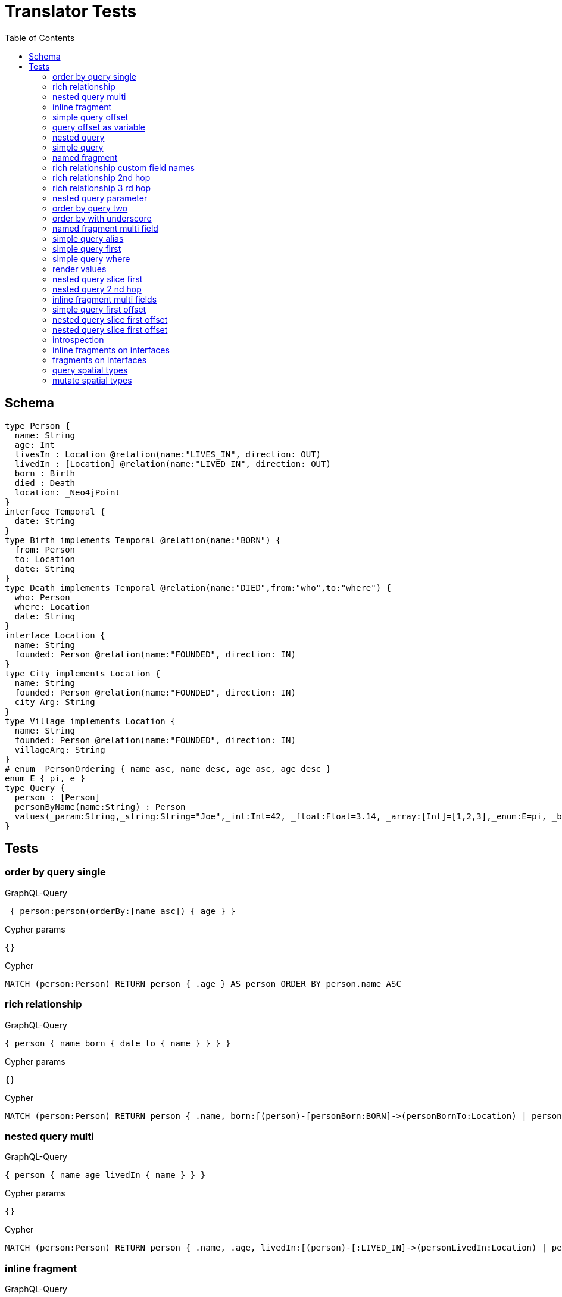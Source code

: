 :toc:
= Translator Tests

== Schema

[source,graphql,schema=true]
----
type Person {
  name: String
  age: Int
  livesIn : Location @relation(name:"LIVES_IN", direction: OUT)
  livedIn : [Location] @relation(name:"LIVED_IN", direction: OUT)
  born : Birth
  died : Death
  location: _Neo4jPoint
}
interface Temporal {
  date: String
}
type Birth implements Temporal @relation(name:"BORN") {
  from: Person
  to: Location
  date: String
}
type Death implements Temporal @relation(name:"DIED",from:"who",to:"where") {
  who: Person
  where: Location
  date: String
}
interface Location {
  name: String
  founded: Person @relation(name:"FOUNDED", direction: IN)
}
type City implements Location {
  name: String
  founded: Person @relation(name:"FOUNDED", direction: IN)
  city_Arg: String
}
type Village implements Location {
  name: String
  founded: Person @relation(name:"FOUNDED", direction: IN)
  villageArg: String
}
# enum _PersonOrdering { name_asc, name_desc, age_asc, age_desc }
enum E { pi, e }
type Query {
  person : [Person]
  personByName(name:String) : Person
  values(_param:String,_string:String="Joe",_int:Int=42, _float:Float=3.14, _array:[Int]=[1,2,3],_enum:E=pi, _boolean:Boolean=false,_null:String=null) : Person
}
----

== Tests

=== order by query single

.GraphQL-Query
[source,graphql]
----
 { person:person(orderBy:[name_asc]) { age } }
----

.Cypher params
[source,json]
----
{}
----

.Cypher
[source,cypher]
----
MATCH (person:Person) RETURN person { .age } AS person ORDER BY person.name ASC
----

=== rich relationship

.GraphQL-Query
[source,graphql]
----
{ person { name born { date to { name } } } }
----

.Cypher params
[source,json]
----
{}
----

.Cypher
[source,cypher]
----
MATCH (person:Person) RETURN person { .name, born:[(person)-[personBorn:BORN]->(personBornTo:Location) | personBorn { .date, to:personBornTo { .name } }][0] } AS person
----

=== nested query multi

.GraphQL-Query
[source,graphql]
----
{ person { name age livedIn { name } } }
----

.Cypher params
[source,json]
----
{}
----

.Cypher
[source,cypher]
----
MATCH (person:Person) RETURN person { .name, .age, livedIn:[(person)-[:LIVED_IN]->(personLivedIn:Location) | personLivedIn { .name }] } AS person
----

=== inline fragment

.GraphQL-Query
[source,graphql]
----
 query { person { ... on Person { name } } }
----

.Cypher params
[source,json]
----
{}
----

.Cypher
[source,cypher]
----
MATCH (person:Person) RETURN person { .name } AS person
----

=== simple query offset

.GraphQL-Query
[source,graphql]
----
 { person:person(offset:3) { age } }
----

.Cypher params
[source,json]
----
{
  "personOffset": 3
}
----

.Cypher
[source,cypher]
----
MATCH (person:Person)
RETURN person { .age } AS person SKIP $personOffset
----

=== query offset as variable

.GraphQL-Query
[source,graphql]
----
query getPersons($offset: Int){
  person(offset: $offset) {
    age
  }
}
----

.Query variables
[source,json,request=true]
----
{
  "offset": 10
}
----

.Cypher params
[source,json]
----
{
  "personOffset": 10
}
----

.Cypher
[source,cypher]
----
MATCH (person:Person) RETURN person { .age } AS person SKIP $personOffset
----

=== nested query

.GraphQL-Query
[source,graphql]
----
{ person { name age livesIn { name } } }
----

.Cypher params
[source,json]
----
{}
----

.Cypher
[source,cypher]
----
MATCH (person:Person) RETURN person { .name, .age, livesIn:[(person)-[:LIVES_IN]->(personLivesIn:Location) | personLivesIn { .name }][0] } AS person
----

=== simple query

.GraphQL-Query
[source,graphql]
----
{ person { name age } }
----

.Cypher params
[source,json]
----
{}
----

.Cypher
[source,cypher]
----
MATCH (person:Person) RETURN person { .name, .age } AS person
----

=== named fragment

.GraphQL-Query
[source,graphql]
----
 query { person { ...name } } fragment name on Person { name }
----

.Cypher params
[source,json]
----
{}
----

.Cypher
[source,cypher]
----
MATCH (person:Person) RETURN person { .name } AS person
----

=== rich relationship custom field names

.GraphQL-Query
[source,graphql]
----
{ person { name died { date where { name } } } }
----

.Cypher params
[source,json]
----
{}
----

.Cypher
[source,cypher]
----
MATCH (person:Person) RETURN person { .name, died:[(person)-[personDied:DIED]->(personDiedWhere:Location) | personDied { .date, where:personDiedWhere { .name } }][0] } AS person
----

=== rich relationship 2nd hop

.GraphQL-Query
[source,graphql]
----
{ person { name born { date to { name founded { name } } } } }
----

.Cypher params
[source,json]
----
{}
----

.Cypher
[source,cypher]
----
MATCH (person:Person)
RETURN person {
  .name,
  born:[(person)-[personBorn:BORN]->(personBornTo:Location) | personBorn {
    .date,
    to:personBornTo {
      .name,
      founded:[(personBornTo)<-[:FOUNDED]-(personBornToFounded:Person) | personBornToFounded {
        .name
      }][0]
    }
  }][0]
} AS person
----

=== rich relationship 3 rd hop

.GraphQL-Query
[source,graphql]
----
{ person { name born { date to { name founded { name born { date to { name } } } } } } }
----

.Cypher params
[source,json]
----
{}
----

.Cypher
[source,cypher]
----
MATCH (person:Person) RETURN person { .name, born:[(person)-[personBorn:BORN]->(personBornTo:Location) | personBorn { .date, to:personBornTo { .name, founded:[(personBornTo)<-[:FOUNDED]-(personBornToFounded:Person) | personBornToFounded { .name, born:[(personBornToFounded)-[personBornToFoundedBorn:BORN]->(personBornToFoundedBornTo:Location) | personBornToFoundedBorn { .date, to:personBornToFoundedBornTo { .name } }][0] }][0] } }][0] } AS person
----

=== nested query parameter

.GraphQL-Query
[source,graphql]
----
{ person { name age livesIn(name:"Berlin") { name } } }
----

.Cypher params
[source,json]
----
{"personLivesInName":"Berlin"}
----

.Cypher
[source,cypher]
----
MATCH (person:Person) RETURN person { .name, .age, livesIn:[(person)-[:LIVES_IN]->(personLivesIn:Location) WHERE personLivesIn.name = $personLivesInName | personLivesIn { .name }][0] } AS person
----

=== order by query two

.GraphQL-Query
[source,graphql]
----
 { person:person(orderBy:[age_desc, name_asc]) { age } }
----

.Cypher params
[source,json]
----
{}
----

.Cypher
[source,cypher]
----
MATCH (person:Person) RETURN person { .age } AS person ORDER BY person.age DESC, person.name ASC
----

=== order by with underscore

.GraphQL-Query
[source,graphql]
----
 { location(orderBy:[city_Arg_desc]) { name } }
----

.Cypher params
[source,json]
----
{}
----

.Cypher
[source,cypher]
----
MATCH (location: Location)
RETURN location { .name } AS location
ORDER BY location.city_Arg DESC
----

=== named fragment multi field

.GraphQL-Query
[source,graphql]
----
  fragment details on Person { name, age } query { person { ...details } }
----

.Cypher params
[source,json]
----
{}
----

.Cypher
[source,cypher]
----
MATCH (person:Person) RETURN person { .name, .age } AS person
----

=== simple query alias

.GraphQL-Query
[source,graphql]
----
{ foo:person {n:name } }
----

.Cypher params
[source,json]
----
{}
----

.Cypher
[source,cypher]
----
MATCH (foo:Person) RETURN foo { n:foo.name } AS foo
----

=== simple query first

.GraphQL-Query
[source,graphql]
----
 { person:person(first:2) { age } }
----

.Cypher params
[source,json]
----
{
  "personFirst": 2
}
----

.Cypher
[source,cypher]
----
MATCH (person:Person)
RETURN person { .age } AS person LIMIT $personFirst
----

=== simple query where

.GraphQL-Query
[source,graphql]
----
 { person:personByName(name:"Joe") { age } }
----

.Cypher params
[source,json]
----
{"personName":"Joe"}
----

.Cypher
[source,cypher]
----
MATCH (person:Person) WHERE person.name = $personName RETURN person { .age } AS person
----

=== render values

.GraphQL-Query
[source,graphql]
----
query($_param:String) { p:values(_param:$_param) { age } }
----

.Query variables
[source,json,request=true]
----
{"_param":"foo"}
----

.Cypher params
[source,json]
----
{
  "_param": "foo",
  "p_string": "Joe",
  "p_int": 42,
  "p_float": 3.14,
  "p_array": [ 1, 2, 3 ],
  "p_enum": "pi",
  "p_boolean": false
}
----

.Cypher
[source,cypher]
----
MATCH (p:Person)
WHERE p._param = $_param
  AND p._string = $p_string
  AND p._int = $p_int
  AND p._float = $p_float
  AND p._array = $p_array
  AND p._enum = $p_enum
  AND p._boolean = $p_boolean
RETURN p { .age } AS p
----

SLF4J: Failed to load class "org.slf4j.impl.StaticLoggerBinder".
SLF4J: Defaulting to no-operation (NOP) logger implementation
SLF4J: See http://www.slf4j.org/codes.html#StaticLoggerBinder for further details.
=== nested query slice offset

.GraphQL-Query
[source,graphql]
----
{ person { livedIn(offset:3) { name } } }
----

.Cypher params
[source,json]
----
{
  "personLivedInOffset": 3
}
----

.Cypher
[source,cypher]
----
MATCH (person:Person)
RETURN person {
  livedIn:[(person)-[:LIVED_IN]->(personLivedIn:Location) | personLivedIn {
    .name
  }][$personLivedInOffset..]
} AS person
----

=== nested query slice first

.GraphQL-Query
[source,graphql]
----
{ person { livedIn(first:2) { name } } }
----

.Cypher params
[source,json]
----
{
  "personLivedInFirst": 2
}
----

.Cypher
[source,cypher]
----
MATCH (person:Person)
RETURN person {
  livedIn:[(person)-[:LIVED_IN]->(personLivedIn:Location) | personLivedIn {
    .name
  }][0..$personLivedInFirst]
} AS person
----

=== nested query 2 nd hop

.GraphQL-Query
[source,graphql]
----
{ person { name age livesIn { name founded {name}} } }
----

.Cypher params
[source,json]
----
{}
----

.Cypher
[source,cypher]
----
MATCH (person:Person) RETURN person { .name, .age, livesIn:[(person)-[:LIVES_IN]->(personLivesIn:Location) | personLivesIn { .name, founded:[(personLivesIn)<-[:FOUNDED]-(personLivesInFounded:Person) | personLivesInFounded { .name }][0] }][0] } AS person
----

=== inline fragment multi fields

.GraphQL-Query
[source,graphql]
----
query { person { ... on Person { name,age } } }
----

.Cypher params
[source,json]
----
{}
----

.Cypher
[source,cypher]
----
MATCH (person:Person) RETURN person { .name, .age } AS person
----

=== simple query first offset

.GraphQL-Query
[source,graphql]
----
 { person:person(first:2,offset:3) { age } }
----

.Cypher params
[source,json]
----
{
  "personFirst": 2,
  "personOffset": 3
}
----

.Cypher
[source,cypher]
----
MATCH (person:Person)
RETURN person { .age } AS person SKIP $personOffset LIMIT $personFirst
----

=== nested query slice first offset

.GraphQL-Query
[source,graphql]
----
{ person { livedIn(first:2,offset:3) { name } } }
----

.Cypher params
[source,json]
----
{
  "personLivedInOffset": 3,
  "personLivedInFirst": 2
}
----

.Cypher
[source,cypher]
----
MATCH (person:Person)
RETURN person {
  livedIn:[(person)-[:LIVED_IN]->(personLivedIn:Location) | personLivedIn {
    .name
  }][$personLivedInOffset.. $personLivedInOffset + $personLivedInFirst]
} AS person
----

=== nested query slice first offset

.GraphQL-Query
[source,graphql]
----
{ location { name __typename } }
----

.Cypher params
[source,json]
----
{
  "locationValidTypes": [
    "City",
    "Village"
  ]
}
----

.Cypher
[source,cypher]
----
MATCH (location:Location)
RETURN location {
  .name,
  __typename: head( [ label IN labels(location) WHERE label IN $locationValidTypes ] )
} AS location
----

=== introspection

.GraphQL-Query
[source,graphql]
----
{
  person {
    name
    __typename
    born {
      __typename
    }
  }
}
----

.Cypher params
[source,json]
----
{
  "personValidTypes":["Person"]
}
----

.Cypher
[source,cypher]
----
MATCH (person:Person)
RETURN person {
  .name,
  __typename: head( [ label IN labels(person) WHERE label IN $personValidTypes ] ),
  born:[(person)-[personBorn:BORN]->(personBornTo:Location) | personBorn {
    __typename: 'Birth'
  }][0]
} AS person
----

=== inline fragments on interfaces

.GraphQL-Query
[source,graphql]
----
{
  location {
    name
    __typename
    ... on City {
      city_Arg
    }
    ... on Village {
      villageArg
    }
  }
}
----

.Cypher params
[source,json]
----
{
  "locationValidTypes":["City","Village"]
}
----

.Cypher
[source,cypher]
----
MATCH (location:Location)
RETURN location {
  .name,
  __typename: head( [ label IN labels(location) WHERE label IN $locationValidTypes ] ),
  .city_Arg,
  .villageArg
} AS location
----

=== fragments on interfaces

.GraphQL-Query
[source,graphql]
----
query {
  location {
    ...details
  }
}
fragment details on Location {
  name
  __typename
  ... on City {
    city_Arg
  }
  ... on Village {
    villageArg
  }
}
----

.Cypher params
[source,json]
----
{
  "locationValidTypes":["City","Village"]
}
----

.Cypher
[source,cypher]
----
MATCH (location:Location)
RETURN location {
  .name,
  __typename: head( [ label IN labels(location) WHERE label IN $locationValidTypes ] ),
  .city_Arg,
  .villageArg
} AS location
----

=== query spatial types

.GraphQL-Query
[source,graphql]
----
query {
  person(location:{longitude: 1, latitude: 2 }){
    name
    location {
      crs
      longitude
      latitude
      height
    }
  }
}
----

.Cypher params
[source,json]
----
{
  "personLocationLongitude": 1,
  "personLocationLatitude": 2
}
----

.Cypher
[source,cypher]
----
MATCH (person: Person)
WHERE person.location.longitude = $personLocationLongitude
AND  person.location.latitude = $personLocationLatitude
RETURN person {
  .name,
  location: {
    crs: person.location.crs,
    longitude: person.location.longitude,
    latitude: person.location.latitude,
    height: person.location.height
  }
} AS person
----

=== mutate spatial types

.GraphQL-Query
[source,graphql]
----
mutation{
  createPerson(name:"Test2", location:{x: 1, y: 2, z: 3, crs: "wgs-84-3d"}){
    name
    location{
      crs
      srid
      latitude
      longitude
      height
    }
  }
}
----

.Cypher params
[source,json]
----
{
  "createPersonName": "Test2",
  "createPersonLocation": {
    "x":1,
    "y":2,
    "z": 3,
    "crs": "wgs-84-3d"
  }
}
----

.Cypher
[source,cypher]
----
CREATE (createPerson:Person { name: $createPersonName, location: point($createPersonLocation) })
WITH createPerson
RETURN createPerson {
  .name,
  location: {
    crs: createPerson.location.crs,
    srid: createPerson.location.srid,
    latitude: createPerson.location.latitude,
    longitude: createPerson.location.longitude,
    height: createPerson.location.height
  }
} AS createPerson
----
